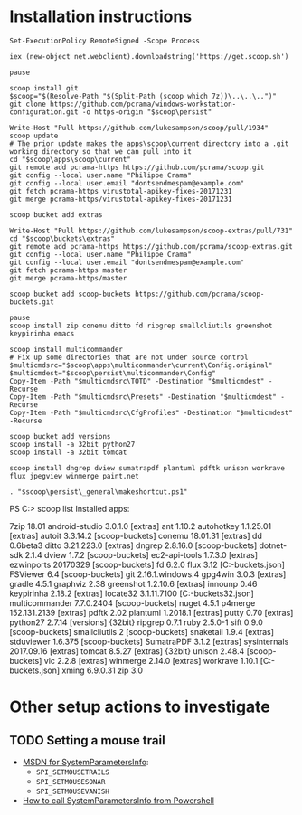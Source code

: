 * Installation instructions
#+BEGIN_EXAMPLE
Set-ExecutionPolicy RemoteSigned -Scope Process

iex (new-object net.webclient).downloadstring('https://get.scoop.sh')

pause

scoop install git
$scoop="$(Resolve-Path "$(Split-Path (scoop which 7z))\..\..\..")"
git clone https://github.com/pcrama/windows-workstation-configuration.git -o https-origin "$scoop\persist"

Write-Host "Pull https://github.com/lukesampson/scoop/pull/1934"
scoop update
# The prior update makes the apps\scoop\current directory into a .git working directory so that we can pull into it
cd "$scoop\apps\scoop\current"
git remote add pcrama-https https://github.com/pcrama/scoop.git
git config --local user.name "Philippe Crama"
git config --local user.email "dontsendmespam@example.com"
git fetch pcrama-https virustotal-apikey-fixes-20171231
git merge pcrama-https/virustotal-apikey-fixes-20171231

scoop bucket add extras

Write-Host "Pull https://github.com/lukesampson/scoop-extras/pull/731"
cd "$scoop\buckets\extras"
git remote add pcrama-https https://github.com/pcrama/scoop-extras.git
git config --local user.name "Philippe Crama"
git config --local user.email "dontsendmespam@example.com"
git fetch pcrama-https master
git merge pcrama-https/master

scoop bucket add scoop-buckets https://github.com/pcrama/scoop-buckets.git

pause
scoop install zip conemu ditto fd ripgrep smallcliutils greenshot keypirinha emacs

scoop install multicommander
# Fix up some directories that are not under source control
$multicmdsrc="$scoop\apps\multicommander\current\Config.original"
$multicmdest="$scoop\persist\multicommander\Config"
Copy-Item -Path "$multicmdsrc\TOTD" -Destination "$multicmdest" -Recurse
Copy-Item -Path "$multicmdsrc\Presets" -Destination "$multicmdest" -Recurse
Copy-Item -Path "$multicmdsrc\CfgProfiles" -Destination "$multicmdest" -Recurse

scoop bucket add versions
scoop install -a 32bit python27
scoop install -a 32bit tomcat

scoop install dngrep dview sumatrapdf plantuml pdftk unison workrave flux jpegview winmerge paint.net

. "$scoop\persist\_general\makeshortcut.ps1"
#+END_EXAMPLE

PS C:\Users\cramaph1\scoop> scoop list
Installed apps:

  7zip 18.01
  android-studio 3.0.1.0 [extras]
  ant 1.10.2
  autohotkey 1.1.25.01 [extras]
  autoit 3.3.14.2 [scoop-buckets]
  conemu 18.01.31 [extras]
  dd 0.6beta3
  ditto 3.21.223.0 [extras]
  dngrep 2.8.16.0 [scoop-buckets]
  dotnet-sdk 2.1.4
  dview 1.7.2 [scoop-buckets]
  ec2-api-tools 1.7.3.0 [extras]
  ezwinports 20170329 [scoop-buckets]
  fd 6.2.0
  flux 3.12 [C:\Users\cramaph1\opt\scoop\buckets\scoop-buckets\flux.json]
  FSViewer 6.4 [scoop-buckets]
  git 2.16.1.windows.4
  gpg4win 3.0.3 [extras]
  gradle 4.5.1
  graphviz 2.38
  greenshot 1.2.10.6 [extras]
  innounp 0.46
  keypirinha 2.18.2 [extras]
  locate32 3.1.11.7100 [C:\Users\cramaph1\opt\scoop\buckets\scoop-buckets\locate32.json]
  multicommander 7.7.0.2404 [scoop-buckets]
  nuget 4.5.1
  p4merge 152.131.2139 [extras]
  pdftk 2.02
  plantuml 1.2018.1 [extras]
  putty 0.70 [extras]
  python27 2.7.14 [versions] {32bit}
  ripgrep 0.7.1
  ruby 2.5.0-1
  sift 0.9.0 [scoop-buckets]
  smallcliutils 2 [scoop-buckets]
  snaketail 1.9.4 [extras]
  stduviewer 1.6.375 [scoop-buckets]
  SumatraPDF 3.1.2 [extras]
  sysinternals 2017.09.16 [extras]
  tomcat 8.5.27 [extras] {32bit}
  unison 2.48.4 [scoop-buckets]
  vlc 2.2.8 [extras]
  winmerge 2.14.0 [extras]
  workrave 1.10.1 [C:\Users\cramaph1\opt\scoop\buckets\scoop-buckets\workrave.json]
  xming 6.9.0.31
  zip 3.0

* Other setup actions to investigate
** TODO Setting a mouse trail
- [[https://msdn.microsoft.com/en-us/library/ms724947(v=VS.85).aspx][MSDN for SystemParametersInfo]]:
  - ~SPI_SETMOUSETRAILS~
  - ~SPI_SETMOUSESONAR~
  - ~SPI_SETMOUSEVANISH~
- [[http://www.strichnet.com/edit-and-apply-registry-settings-via-powershell/][How to call SystemParametersInfo from Powershell]]
